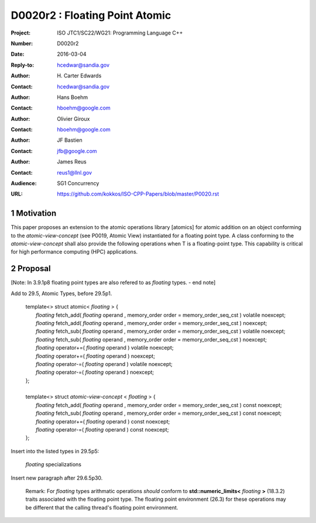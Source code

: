 ===================================================================
D0020r2 : Floating Point Atomic
===================================================================

:Project: ISO JTC1/SC22/WG21: Programming Language C++
:Number: D0020r2
:Date: 2016-03-04
:Reply-to: hcedwar@sandia.gov
:Author: H\. Carter Edwards
:Contact: hcedwar@sandia.gov
:Author: Hans Boehm
:Contact: hboehm@google.com
:Author: Olivier Giroux
:Contact: hboehm@google.com
:Author: JF Bastien
:Contact: jfb@google.com
:Author: James Reus
:Contact: reus1@llnl.gov
:Audience: SG1 Concurrency
:URL: https://github.com/kokkos/ISO-CPP-Papers/blob/master/P0020.rst

.. sectnum::

Motivation
----------------------------------------

This paper proposes an extension to the atomic operations library [atomics]
for atomic addition on an object conforming to the *atomic-view-concept* (see P0019, Atomic View)
instantiated for a floating point type.
A class conforming to the *atomic-view-concept* shall also provide
the following operations when T is a floating-point type.
This capability is critical for high performance computing (HPC) applications.

Proposal
----------------------------------------

[Note: In 3.9.1p8 floating point types are also refered to as *floating* types. - end note]

Add to 29.5, Atomic Types, before 29.5p1.

  |  template<> struct atomic< *floating* > {
  |    *floating* fetch_add( *floating* operand , memory_order order = memory_order_seq_cst ) volatile noexcept;
  |    *floating* fetch_add( *floating* operand , memory_order order = memory_order_seq_cst ) noexcept;
  |    *floating* fetch_sub( *floating* operand , memory_order order = memory_order_seq_cst ) volatile noexcept;
  |    *floating* fetch_sub( *floating* operand , memory_order order = memory_order_seq_cst ) noexcept;
  |    *floating* operator+=( *floating* operand ) volatile noexcept;
  |    *floating* operator+=( *floating* operand ) noexcept;
  |    *floating* operator-=( *floating* operand ) volatile noexcept;
  |    *floating* operator-=( *floating* operand ) noexcept;
  |  };
  |
  |  template<> struct *atomic-view-concept* < *floating* > {
  |    *floating* fetch_add( *floating* operand , memory_order order = memory_order_seq_cst ) const noexcept;
  |    *floating* fetch_sub( *floating* operand , memory_order order = memory_order_seq_cst ) const noexcept;
  |    *floating* operator+=( *floating* operand ) const noexcept;
  |    *floating* operator-=( *floating* operand ) const noexcept;
  |  };

Insert into the listed types in 29.5p5:

  *floating* specializations

Insert new paragraph after 29.6.5p30.

  Remark: For *floating* types arithmatic operations
  *should* conform to **std::numeric_limits<** *floating* **>** (18.3.2)
  traits associated with the floating point type.
  The floating point environment (26.3) for these operations may be
  different that the calling thread's floating point environment.

